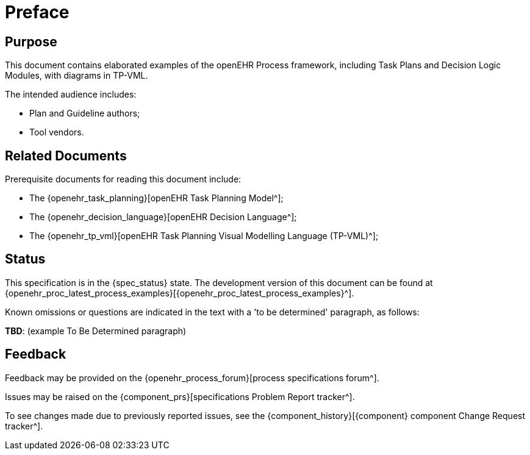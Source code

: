 = Preface

== Purpose

This document contains elaborated examples of the openEHR Process framework, including Task Plans and Decision Logic Modules, with diagrams in TP-VML.

The intended audience includes:

* Plan and Guideline authors;
* Tool vendors.

== Related Documents

Prerequisite documents for reading this document include:

* The {openehr_task_planning}[openEHR Task Planning Model^];
* The {openehr_decision_language}[openEHR Decision Language^];
* The {openehr_tp_vml}[openEHR Task Planning Visual Modelling Language (TP-VML)^];

== Status

This specification is in the {spec_status} state. The development version of this document can be found at {openehr_proc_latest_process_examples}[{openehr_proc_latest_process_examples}^].

Known omissions or questions are indicated in the text with a 'to be determined' paragraph, as follows:
[.tbd]
*TBD*: (example To Be Determined paragraph)

== Feedback

Feedback may be provided on the {openehr_process_forum}[process specifications forum^].

Issues may be raised on the {component_prs}[specifications Problem Report tracker^].

To see changes made due to previously reported issues, see the {component_history}[{component} component Change Request tracker^].

